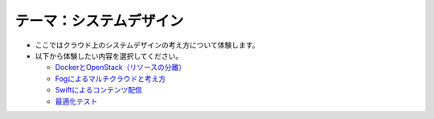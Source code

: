 テーマ：システムデザイン
================

- ここではクラウド上のシステムデザインの考え方について体験します。
- 以下から体験したい内容を選択してください。

  - `DockerとOpenStack（リソースの分離） <./t4-c1.html>`_
  - `Fogによるマルチクラウドと考え方     <./t4-c2.html>`_
  - `Swiftによるコンテンツ配信           <./t4-c3.html>`_
  - `最適化テスト                        <./t4-c4.html>`_
